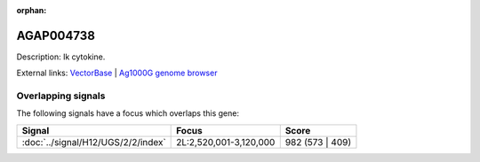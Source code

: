:orphan:

AGAP004738
=============





Description: Ik cytokine.

External links:
`VectorBase <https://www.vectorbase.org/Anopheles_gambiae/Gene/Summary?g=AGAP004738>`_ |
`Ag1000G genome browser <https://www.malariagen.net/apps/ag1000g/phase1-AR3/index.html?genome_region=2L:2972617-2974653#genomebrowser>`_

Overlapping signals
-------------------

The following signals have a focus which overlaps this gene:



.. cssclass:: table-hover
.. csv-table::
    :widths: auto
    :header: Signal,Focus,Score

    :doc:`../signal/H12/UGS/2/2/index`,"2L:2,520,001-3,120,000",982 (573 | 409)
    






